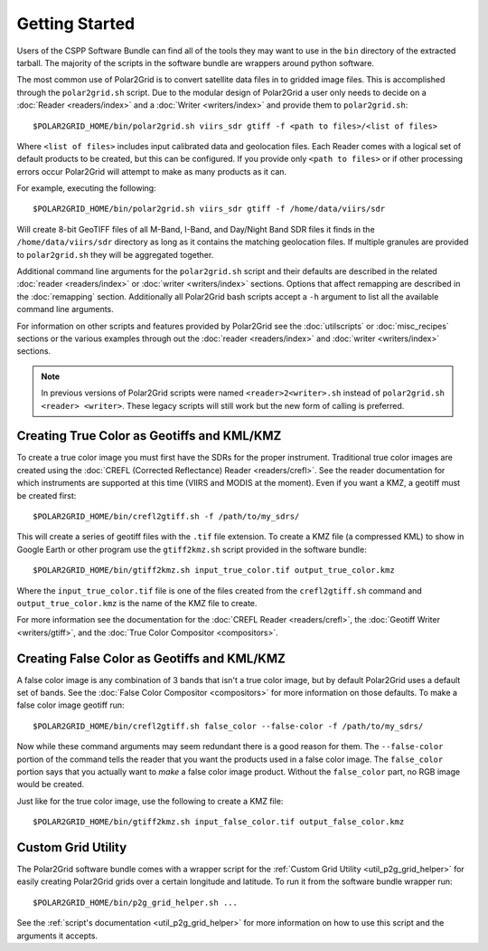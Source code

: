 Getting Started
===============

Users of the CSPP Software Bundle can find all of the tools they may want
to use in the ``bin`` directory of the extracted tarball. The majority of
the scripts in the software bundle are wrappers around python
software.

The most common use of Polar2Grid is to convert satellite data files in to
gridded image files. This is accomplished through the ``polar2grid.sh``
script. Due to the modular design of Polar2Grid a user only needs
to decide on a :doc:`Reader <readers/index>` and a
:doc:`Writer <writers/index>` and provide them to ``polar2grid.sh``::

    $POLAR2GRID_HOME/bin/polar2grid.sh viirs_sdr gtiff -f <path to files>/<list of files>

Where ``<list of files>`` includes input calibrated data and geolocation
files. Each Reader comes with a logical set of default products to be created,
but this can be configured. If you provide only ``<path to files>``
or if other processing errors occur Polar2Grid will attempt to make as many
products as it can.

For example, executing the following::

    $POLAR2GRID_HOME/bin/polar2grid.sh viirs_sdr gtiff -f /home/data/viirs/sdr

Will create 8-bit GeoTIFF files of all M-Band, I-Band, and Day/Night Band
SDR files it finds in the ``/home/data/viirs/sdr`` directory as long as it
contains the matching geolocation files. If multiple granules are provided
to ``polar2grid.sh`` they will be aggregated together.

Additional command line arguments for the ``polar2grid.sh`` script and
their defaults are described in the related
:doc:`reader <readers/index>` or :doc:`writer <writers/index>` sections.
Options that affect remapping are described in the :doc:`remapping` section.
Additionally all Polar2Grid bash scripts accept a ``-h`` argument to list
all the available command line arguments.

For information on other scripts and features provided by Polar2Grid see
the :doc:`utilscripts` or :doc:`misc_recipes` sections or
the various examples through out the :doc:`reader <readers/index>` and
:doc:`writer <writers/index>` sections.

.. note::

    In previous versions of Polar2Grid scripts were named
    ``<reader>2<writer>.sh`` instead of
    ``polar2grid.sh <reader> <writer>``. These legacy scripts will still
    work but the new form of calling is preferred.

Creating True Color as Geotiffs and KML/KMZ
^^^^^^^^^^^^^^^^^^^^^^^^^^^^^^^^^^^^^^^^^^^

To create a true color image you must first have the SDRs for the proper instrument. Traditional
true color images are created using the :doc:`CREFL (Corrected Reflectance) Reader <readers/crefl>`.
See the reader documentation for which instruments are supported at this
time (VIIRS and MODIS at the moment). Even if you want a KMZ, a geotiff must be created first::

    $POLAR2GRID_HOME/bin/crefl2gtiff.sh -f /path/to/my_sdrs/

This will create a series of geotiff files with the ``.tif`` file extension. To create a KMZ file
(a compressed KML) to show in Google Earth or other program use the ``gtiff2kmz.sh`` script provided
in the software bundle::

    $POLAR2GRID_HOME/bin/gtiff2kmz.sh input_true_color.tif output_true_color.kmz

Where the ``input_true_color.tif`` file is one of the files created from the ``crefl2gtiff.sh``
command and ``output_true_color.kmz`` is the name of the KMZ file to create.

For more information see the documentation for the
:doc:`CREFL Reader <readers/crefl>`, the :doc:`Geotiff Writer <writers/gtiff>`, and the
:doc:`True Color Compositor <compositors>`.

Creating False Color as Geotiffs and KML/KMZ
^^^^^^^^^^^^^^^^^^^^^^^^^^^^^^^^^^^^^^^^^^^^

A false color image is any combination of 3 bands that isn't a true color image, but by default
Polar2Grid uses a default set of bands. See the :doc:`False Color Compositor <compositors>`
for more information on those defaults. To make a false color image geotiff run::

    $POLAR2GRID_HOME/bin/crefl2gtiff.sh false_color --false-color -f /path/to/my_sdrs/

Now while these command arguments may seem redundant there is a good reason for them. The
``--false-color`` portion of the command tells the reader that you want the products used
in a false color image. The ``false_color`` portion says that you actually want to *make*
a false color image product. Without the ``false_color`` part, no RGB image would be created.

Just like for the true color image, use the following to create a KMZ file::

    $POLAR2GRID_HOME/bin/gtiff2kmz.sh input_false_color.tif output_false_color.kmz

Custom Grid Utility
^^^^^^^^^^^^^^^^^^^

The Polar2Grid software bundle comes with a wrapper script for the
:ref:`Custom Grid Utility <util_p2g_grid_helper>` for easily creating Polar2Grid grids over
a certain longitude and latitude. To run it from the software bundle wrapper run::

    $POLAR2GRID_HOME/bin/p2g_grid_helper.sh ...

See the :ref:`script's documentation <util_p2g_grid_helper>` for more information
on how to use this script and the arguments it accepts.

